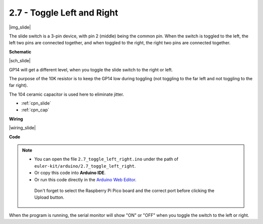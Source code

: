 .. _ar_slide:

2.7 - Toggle Left and Right
====================================

|img_slide|

The slide switch is a 3-pin device, with pin 2 (middle) being the common pin. When the switch is toggled to the left, the left two pins are connected together, and when toggled to the right, the right two pins are connected together. 


**Schematic**

|sch_slide|

GP14 will get a different level, when you toggle the slide switch to the right or left.

The purpose of the 10K resistor is to keep the GP14 low during toggling (not toggling to the far left and not toggling to the far right).

The 104 ceramic capacitor is used here to eliminate jitter.

* :ref:`cpn_slide`
* :ref:`cpn_cap`


**Wiring**

|wiring_slide|

**Code**

.. note::

   * You can open the file ``2.7_toggle_left_right.ino`` under the path of ``euler-kit/arduino/2.7_toggle_left_right``. 
   * Or copy this code into **Arduino IDE**.
   * Or run this code directly in the `Arduino Web Editor <https://create.arduino.cc/projecthub/Arduino_Genuino/getting-started-with-arduino-web-editor-on-various-platforms-4b3e4a>`_.

    Don't forget to select the Raspberry Pi Pico board and the correct port before clicking the Upload button.

.. raw:: html
    
    <iframe src=https://create.arduino.cc/editor/sunfounder01/a20c0733-f234-4d4b-862d-db87f2c249e9/preview?embed style="height:510px;width:100%;margin:10px 0" frameborder=0></iframe>


When the program is running, the serial monitor will show "ON" or "OFF" when you toggle the switch to the left or right.